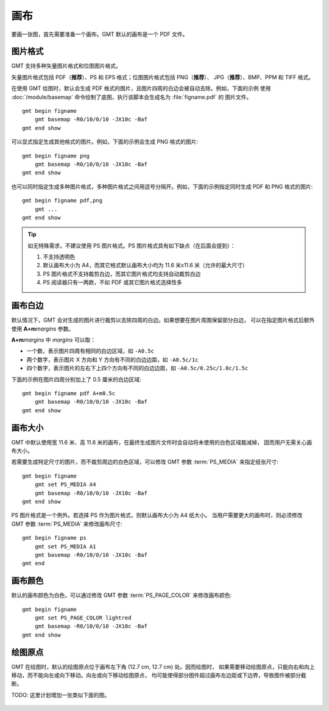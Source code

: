 画布
====

要画一张图，首先需要准备一个画布。GMT 默认的画布是一个 PDF 文件。

图片格式
--------

GMT 支持多种矢量图片格式和位图图片格式。

矢量图片格式包括 PDF（**推荐**）、PS 和 EPS 格式；位图图片格式包括 PNG（**推荐**）、
JPG（**推荐**）、BMP、PPM 和 TIFF 格式。

在使用 GMT 绘图时，默认会生成 PDF 格式的图片，且图片四周的白边会被自动去除。例如，下面的示例
使用 :doc:`/module/basemap` 命令绘制了底图，执行该脚本会生成名为 :file:`figname.pdf` 的
图片文件。

::

    gmt begin figname
        gmt basemap -R0/10/0/10 -JX10c -Baf
    gmt end show

可以显式指定生成其他格式的图片。例如，下面的示例会生成 PNG 格式的图片::

    gmt begin figname png
        gmt basemap -R0/10/0/10 -JX10c -Baf
    gmt end show

也可以同时指定生成多种图片格式，多种图片格式之间用逗号分隔开。例如，下面的示例指定同时生成
PDF 和 PNG 格式的图片::

    gmt begin figname pdf,png
        gmt ...
    gmt end show

.. tip::

    如无特殊需求，不建议使用 PS 图片格式。PS 图片格式具有如下缺点（在后面会提到）：

    #. 不支持透明色
    #. 默认画布大小为 A4，而其它格式默认画布大小均为 11.6 米x11.6 米（允许的最大尺寸）
    #. PS 图片格式不支持裁剪白边，而其它图片格式均支持自动裁剪白边
    #. PS 阅读器只有一两款，不如 PDF 或其它图片格式选择性多

画布白边
--------

默认情况下，GMT 会对生成的图片进行裁剪以去除四周的白边。如果想要在图片周围保留部分白边，
可以在指定图片格式后额外使用 **A+m**\ *margins* 参数。

**A+m**\ *margins* 中 *margins* 可以取：

- 一个数，表示图片四周有相同的白边区域，如 ``-A0.5c``
- 两个数字，表示图片 X 方向和 Y 方向有不同的白边边距，如 ``-A0.5c/1c``
- 四个数字，表示图片的左右下上四个方向有不同的白边边距，如 ``-A0.5c/0.25c/1.0c/1.5c``

下面的示例在图片四周分别加上了 0.5 厘米的白边区域::

    gmt begin figname pdf A+m0.5c
        gmt basemap -R0/10/0/10 -JX10c -Baf
    gmt end show

画布大小
--------

GMT 中默认使用宽 11.6 米、高 11.6 米的画布，在最终生成图片文件时会自动将未使用的白色区域裁减掉，
因而用户无需关心画布大小。

若需要生成特定尺寸的图片，而不裁剪周边的白色区域，可以修改 GMT 参数
:term:`PS_MEDIA` 来指定纸张尺寸::

    gmt begin figname
        gmt set PS_MEDIA A4
        gmt basemap -R0/10/0/10 -JX10c -Baf
    gmt end show

PS 图片格式是一个例外。若选择 PS 作为图片格式，则默认画布大小为 A4 纸大小。
当用户需要更大的画布时，则必须修改 GMT 参数 :term:`PS_MEDIA` 来修改画布尺寸::

    gmt begin figname ps
        gmt set PS_MEDIA A1
        gmt basemap -R0/10/0/10 -JX10c -Baf
    gmt end

画布颜色
--------

默认的画布颜色为白色，可以通过修改 GMT 参数 :term:`PS_PAGE_COLOR` 来修改画布颜色::

    gmt begin figname
        gmt set PS_PAGE_COLOR lightred
        gmt basemap -R0/10/0/10 -JX10c -Baf
    gmt end show

绘图原点
--------

GMT 在绘图时，默认的绘图原点位于画布左下角 (12.7 cm, 12.7 cm) 处。因而绘图时，
如果需要移动绘图原点，只能向右和向上移动，而不能向左或向下移动。向左或向下移动绘图原点，
均可能使得部分图件超过画布左边距或下边界，导致图件被部分截断。

TODO: 这里计划增加一张类似下面的图。

.. figure:: https://docs.gmt-china.org/5.4/_images/paper-gmtplot-1.png